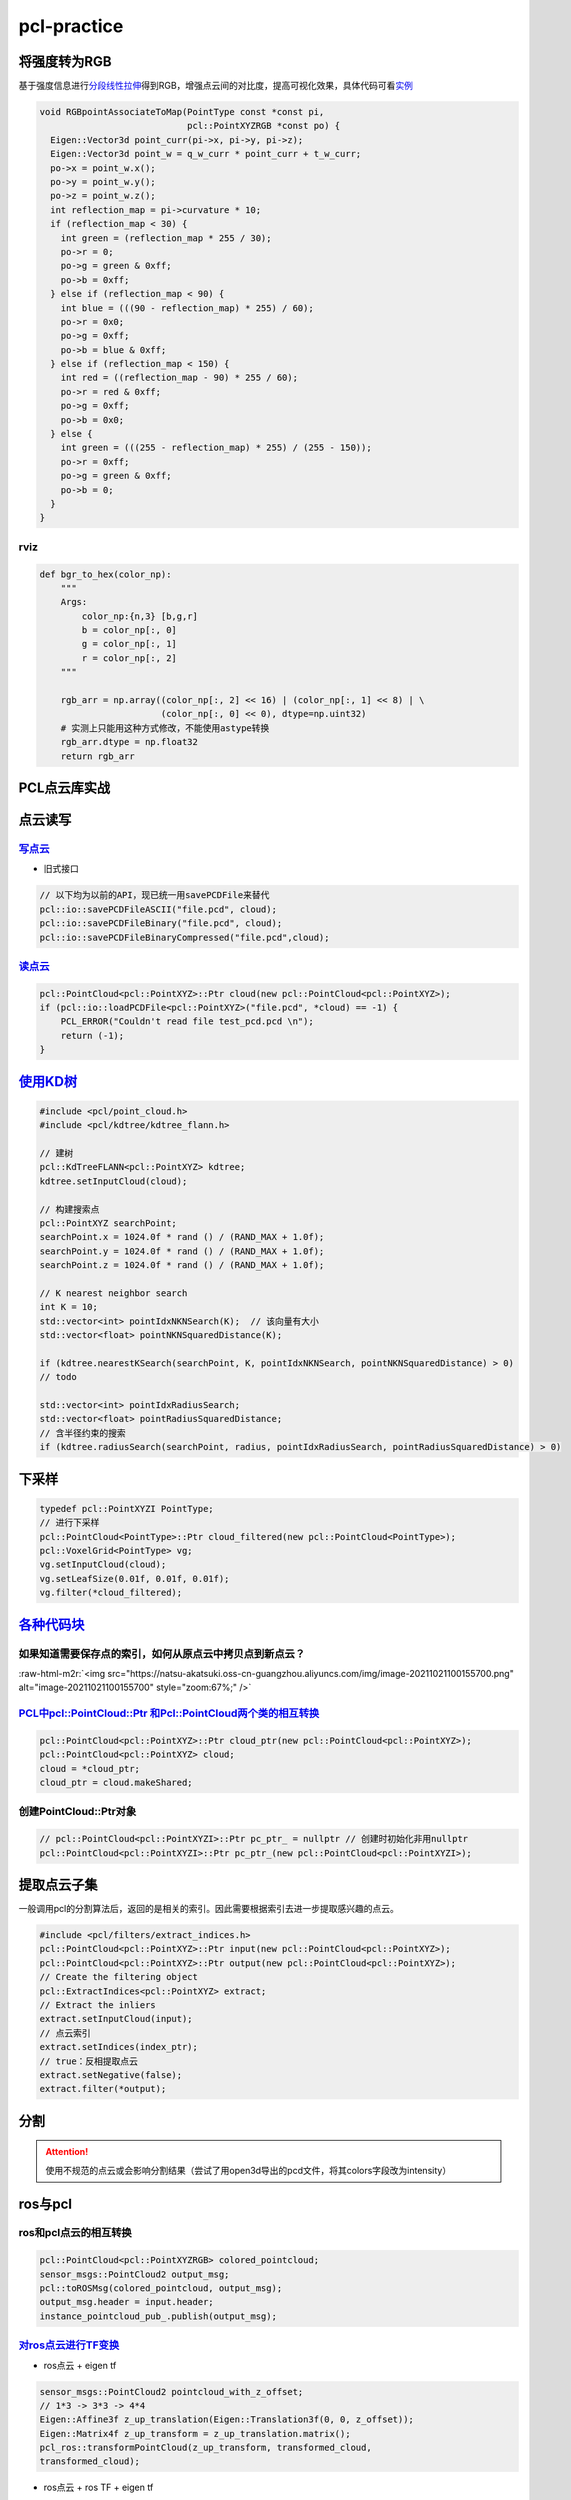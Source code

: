 .. role:: raw-html-m2r(raw)
   :format: html


pcl-practice
============

将强度转为RGB
-------------

基于强度信息进行\ `分段线性拉伸 <https://blog.csdn.net/huqiang_823/article/details/81054507>`_\ 得到RGB，增强点云间的对比度，提高可视化效果，具体代码可看\ `实例 <https://github.com/Livox-SDK/livox_horizon_loam/blob/master/src/laserMapping.cpp#L168>`_

.. code-block:: c++

   void RGBpointAssociateToMap(PointType const *const pi,
                               pcl::PointXYZRGB *const po) {
     Eigen::Vector3d point_curr(pi->x, pi->y, pi->z);
     Eigen::Vector3d point_w = q_w_curr * point_curr + t_w_curr;
     po->x = point_w.x();
     po->y = point_w.y();
     po->z = point_w.z();
     int reflection_map = pi->curvature * 10;
     if (reflection_map < 30) {
       int green = (reflection_map * 255 / 30);
       po->r = 0;
       po->g = green & 0xff;
       po->b = 0xff;
     } else if (reflection_map < 90) {
       int blue = (((90 - reflection_map) * 255) / 60);
       po->r = 0x0;
       po->g = 0xff;
       po->b = blue & 0xff;
     } else if (reflection_map < 150) {
       int red = ((reflection_map - 90) * 255 / 60);
       po->r = red & 0xff;
       po->g = 0xff;
       po->b = 0x0;
     } else {
       int green = (((255 - reflection_map) * 255) / (255 - 150));
       po->r = 0xff;
       po->g = green & 0xff;
       po->b = 0;
     }
   }

rviz
^^^^

.. code-block:: python

   def bgr_to_hex(color_np):
       """
       Args:
           color_np:{n,3} [b,g,r]
           b = color_np[:, 0]
           g = color_np[:, 1]
           r = color_np[:, 2]
       """

       rgb_arr = np.array((color_np[:, 2] << 16) | (color_np[:, 1] << 8) | \
                          (color_np[:, 0] << 0), dtype=np.uint32)
       # 实测上只能用这种方式修改，不能使用astype转换
       rgb_arr.dtype = np.float32
       return rgb_arr

PCL点云库实战
-------------

点云读写
--------

`写点云 <https://pcl.readthedocs.io/projects/tutorials/en/latest/writing_pcd.html#writing-pcd>`_
^^^^^^^^^^^^^^^^^^^^^^^^^^^^^^^^^^^^^^^^^^^^^^^^^^^^^^^^^^^^^^^^^^^^^^^^^^^^^^^^^^^^^^^^^^^^^^^^^^^^


.. image:: https://natsu-akatsuki.oss-cn-guangzhou.aliyuncs.com/img/image-20211022000542975.png
   :target: https://natsu-akatsuki.oss-cn-guangzhou.aliyuncs.com/img/image-20211022000542975.png
   :alt: image-20211022000542975



* 旧式接口

.. code-block:: c++

   // 以下均为以前的API，现已统一用savePCDFile来替代
   pcl::io::savePCDFileASCII("file.pcd", cloud);
   pcl::io::savePCDFileBinary("file.pcd", cloud);
   pcl::io::savePCDFileBinaryCompressed("file.pcd",cloud);

`读点云 <https://pcl.readthedocs.io/projects/tutorials/en/latest/reading_pcd.html#reading-pcd>`_
^^^^^^^^^^^^^^^^^^^^^^^^^^^^^^^^^^^^^^^^^^^^^^^^^^^^^^^^^^^^^^^^^^^^^^^^^^^^^^^^^^^^^^^^^^^^^^^^^^^^

.. code-block:: c++

   pcl::PointCloud<pcl::PointXYZ>::Ptr cloud(new pcl::PointCloud<pcl::PointXYZ>);
   if (pcl::io::loadPCDFile<pcl::PointXYZ>("file.pcd", *cloud) == -1) {
       PCL_ERROR("Couldn't read file test_pcd.pcd \n");
       return (-1);
   }

`使用KD树 <https://pcl.readthedocs.io/projects/tutorials/en/latest/kdtree_search.html#kdtree-search>`_
----------------------------------------------------------------------------------------------------------

.. code-block:: c++

   #include <pcl/point_cloud.h>
   #include <pcl/kdtree/kdtree_flann.h>

   // 建树
   pcl::KdTreeFLANN<pcl::PointXYZ> kdtree;
   kdtree.setInputCloud(cloud);

   // 构建搜索点
   pcl::PointXYZ searchPoint;
   searchPoint.x = 1024.0f * rand () / (RAND_MAX + 1.0f);
   searchPoint.y = 1024.0f * rand () / (RAND_MAX + 1.0f);
   searchPoint.z = 1024.0f * rand () / (RAND_MAX + 1.0f);

   // K nearest neighbor search
   int K = 10;
   std::vector<int> pointIdxNKNSearch(K);  // 该向量有大小
   std::vector<float> pointNKNSquaredDistance(K);

   if (kdtree.nearestKSearch(searchPoint, K, pointIdxNKNSearch, pointNKNSquaredDistance) > 0)
   // todo

   std::vector<int> pointIdxRadiusSearch;
   std::vector<float> pointRadiusSquaredDistance;
   // 含半径约束的搜索
   if (kdtree.radiusSearch(searchPoint, radius, pointIdxRadiusSearch, pointRadiusSquaredDistance) > 0)

下采样
------

.. code-block:: cpp

   typedef pcl::PointXYZI PointType;
   // 进行下采样
   pcl::PointCloud<PointType>::Ptr cloud_filtered(new pcl::PointCloud<PointType>);
   pcl::VoxelGrid<PointType> vg;
   vg.setInputCloud(cloud);
   vg.setLeafSize(0.01f, 0.01f, 0.01f);
   vg.filter(*cloud_filtered);

`各种代码块 <https://segmentfault.com/a/1190000007125502>`_
---------------------------------------------------------------

如果知道需要保存点的索引，如何从原点云中拷贝点到新点云？
^^^^^^^^^^^^^^^^^^^^^^^^^^^^^^^^^^^^^^^^^^^^^^^^^^^^^^^^

:raw-html-m2r:`<img src="https://natsu-akatsuki.oss-cn-guangzhou.aliyuncs.com/img/image-20211021100155700.png" alt="image-20211021100155700" style="zoom:67%;" />`

`PCL中pcl::PointCloud::Ptr 和Pcl::PointCloud两个类的相互转换 <https://blog.csdn.net/h287850870/article/details/80988552>`_
^^^^^^^^^^^^^^^^^^^^^^^^^^^^^^^^^^^^^^^^^^^^^^^^^^^^^^^^^^^^^^^^^^^^^^^^^^^^^^^^^^^^^^^^^^^^^^^^^^^^^^^^^^^^^^^^^^^^^^^^^^^^^^

.. code-block:: c++

   pcl::PointCloud<pcl::PointXYZ>::Ptr cloud_ptr(new pcl::PointCloud<pcl::PointXYZ>);
   pcl::PointCloud<pcl::PointXYZ> cloud;
   cloud = *cloud_ptr;
   cloud_ptr = cloud.makeShared;

创建PointCloud::Ptr对象
^^^^^^^^^^^^^^^^^^^^^^^

.. code-block:: c++

   // pcl::PointCloud<pcl::PointXYZI>::Ptr pc_ptr_ = nullptr // 创建时初始化非用nullptr
   pcl::PointCloud<pcl::PointXYZI>::Ptr pc_ptr_(new pcl::PointCloud<pcl::PointXYZI>);

提取点云子集
------------

一般调用pcl的分割算法后，返回的是相关的索引。因此需要根据索引去进一步提取感兴趣的点云。

.. code-block:: c++

   #include <pcl/filters/extract_indices.h>
   pcl::PointCloud<pcl::PointXYZ>::Ptr input(new pcl::PointCloud<pcl::PointXYZ>);
   pcl::PointCloud<pcl::PointXYZ>::Ptr output(new pcl::PointCloud<pcl::PointXYZ>);
   // Create the filtering object
   pcl::ExtractIndices<pcl::PointXYZ> extract;
   // Extract the inliers
   extract.setInputCloud(input);
   // 点云索引
   extract.setIndices(index_ptr);
   // true：反相提取点云
   extract.setNegative(false);
   extract.filter(*output);

分割
----

.. attention:: 使用不规范的点云或会影响分割结果（尝试了用open3d导出的pcd文件，将其colors字段改为intensity）


ros与pcl
--------

ros和pcl点云的相互转换
^^^^^^^^^^^^^^^^^^^^^^

.. code-block:: c++

   pcl::PointCloud<pcl::PointXYZRGB> colored_pointcloud;
   sensor_msgs::PointCloud2 output_msg;
   pcl::toROSMsg(colored_pointcloud, output_msg);
   output_msg.header = input.header;
   instance_pointcloud_pub_.publish(output_msg);

`对ros点云进行TF变换 <http://docs.ros.org/en/indigo/api/pcl_ros/html/namespacepcl__ros.html#a34090d5c8739e1a31749ccf0fd807f91>`_
^^^^^^^^^^^^^^^^^^^^^^^^^^^^^^^^^^^^^^^^^^^^^^^^^^^^^^^^^^^^^^^^^^^^^^^^^^^^^^^^^^^^^^^^^^^^^^^^^^^^^^^^^^^^^^^^^^^^^^^^^^^^^^^^^^^^


* ros点云 + eigen tf

.. code-block:: c++

   sensor_msgs::PointCloud2 pointcloud_with_z_offset;
   // 1*3 -> 3*3 -> 4*4
   Eigen::Affine3f z_up_translation(Eigen::Translation3f(0, 0, z_offset));
   Eigen::Matrix4f z_up_transform = z_up_translation.matrix();
   pcl_ros::transformPointCloud(z_up_transform, transformed_cloud,
   transformed_cloud);


* ros点云 + ros TF + eigen tf

.. code-block:: c++

   try
   {
    geometry_msgs::TransformStamped transform_stamped;
    transform_stamped =
    tf_buffer_.lookupTransform(target_frame_, input.header.frame_id, input.header.stamp, ros::Duration(0.5));
    Eigen::Matrix4f affine_matrix = tf2::transformToEigen(transform_stamped.transform).matrix().cast<float>();
    pcl_ros::transformPointCloud(affine_matrix, input, transformed_cloud);
    transformed_cloud.header.frame_id = target_frame_;
   }
   catch (tf2::TransformException& ex)
   {
    ROS_WARN("%s", ex.what());
    return false;
   }

常用typedef
-----------

.. code-block:: c++

   typedef pcl::PointXYZI PointType;
   PointType nanPoint;

知识点
------

反射强度与材料的关系
^^^^^^^^^^^^^^^^^^^^

from rslidar16 docs


* 黑色介质+漫反射（反射强度约等于0）
* 白色介质+漫反射（反射强度小于100）
* 半反透介质+镜面反射（反射强度大于100）
* 全反射（反射强度255）

rviz color
^^^^^^^^^^


.. image:: https://natsu-akatsuki.oss-cn-guangzhou.aliyuncs.com/img/image-20210911215651517.png
   :target: https://natsu-akatsuki.oss-cn-guangzhou.aliyuncs.com/img/image-20210911215651517.png
   :alt: image-20210911215651517


参考资料
--------

`pcl official wiki <https://pcl.readthedocs.io/projects/tutorials/en/latest/>`_

拓展工具
--------

CloudCompare
^^^^^^^^^^^^

`安装 <http://www.cloudcompare.org/>`_
~~~~~~~~~~~~~~~~~~~~~~~~~~~~~~~~~~~~~~~~~~

.. prompt:: bash $,# auto

   # 方法一：可以直接使用apt安装，但是不支持pcd点云文件的导入
   $ sudo apt install cloudcompare
   # 方法二：使用snap安装，但是需要更换到edge版本
   $ sudo snap install cloudcompare
   $ sudo snap refresh --edge cloudcompare

实战
~~~~


* 
  `官方实例教程 <http://www.cloudcompare.org/tutorials.html>`_\ ：包括剔除点云（仅支持2D裁剪）、配准（自动配准、交互式配准：自己选配置点）

* 
  `为什么cloudcompare没有撤销操作 <http://www.danielgm.net/cc/forum/viewtopic.php?t=1257>`_

* `CloudCompare支持的文件格式 <https://www.cloudcompare.org/doc/wiki/index.php?title=FILE_I/O>`_
